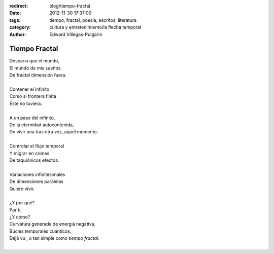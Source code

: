 :redirect: blog/tiempo-fractal
:date: 2012-11-30 17:37:00
:tags: tiempo, fractal, poesía, escritos, literatura
:category: cultura y entretenimiento/la flecha temporal
:author: Edward Villegas-Pulgarin

Tiempo Fractal
==============

| Desearía que el mundo,
| El mundo de mis sueños
| De fractal dimensión fuera.

|
| Contener el infinito
| Como si frontera finita
| Este no tuviera.
|
| A un paso del infinito,
| De la eternidad autocontenida,
| De vivir una tras otra vez, aquel momento.
|
| Controlar el flujo temporal
| Y migrar en crones
| De taquiónicos efectos.
|
| Variaciones infinitesimales
| De dimensiones paralelas
| Quiero vivir.
|
| ¿Y por qué?
| Por ti,
| ¿Y cómo?
| Curvatura generada de energía negativa,
| Bucles temporales cuánticos,
| Déjà vu , o tan simple como *tiempo fractal*.
|

.. youtube:: nME9KA60veg
   :align: center